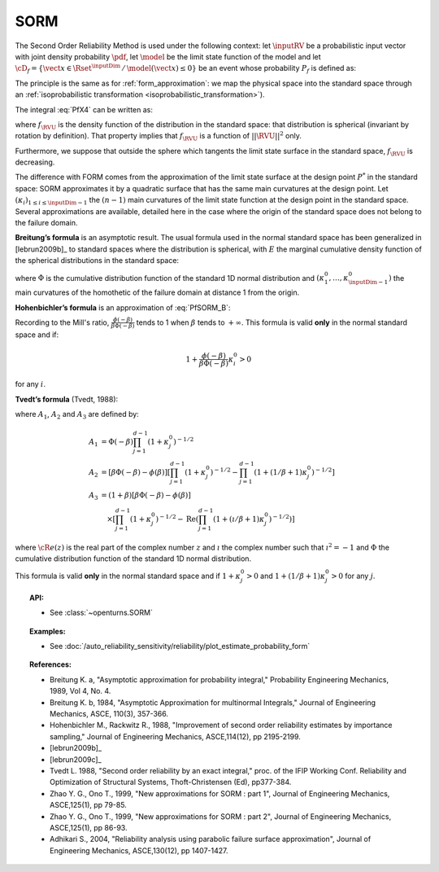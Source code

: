 .. _sorm_approximation:

SORM
----

The Second Order Reliability Method is used under the following context: let :math:`\inputRV` be a probabilistic
input vector with joint density probability  :math:`\pdf`, let :math:`\model` be the limit state function of
the model and let :math:`\cD_f = \{\vect{x} \in \Rset^\inputDim \,
/ \, \model(\vect{x}) \le 0\}` be an event whose probability
:math:`P_f` is defined as:

.. math::
  :label: PfX4

  P_f = \Prob{\model(\inputRV)\leq 0} = \int_{\cD_f}  \pdf\, d\vect{x}

The principle is the same as for :ref:`form_approximation`: we map the physical space into the standard space
through an :ref:`isoprobabilistic transformation <isoprobabilistic_transformation>`).

The integral :eq:`PfX4` can be written as:

.. math::
    :label: PfU2

    P_f = \Prob{h(\RVU)\leq 0} = \int_{\Rset^d} \boldsymbol{1}_{h(\vect{u}) \leq 0}
    \,f_{\RVU}(\vect{u})\,d\vect{u}

where :math:`f_{\RVU}` is the density function of the   distribution in the standard space: that distribution is
spherical (invariant by rotation by definition). That property implies that :math:`f_{\RVU}` is a function of
:math:`||\RVU||^2` only.

Furthermore, we suppose that outside the sphere which tangents the limit state surface in the standard
space, :math:`f_{\RVU}` is decreasing.

The difference with FORM comes from the approximation of the limit state surface at the design point :math:`P^*` in
the standard space: SORM approximates it by a quadratic surface that has the same main curvatures at the design point.
Let  :math:`(\kappa_i)_{1 \leq i \leq \inputDim-1}` the :math:`(n-1)` main curvatures of the limit state function at the design
point in the standard space.
Several approximations are available,
detailed here in the case where the origin of the standard
space does not belong to the failure domain.

**Breitung’s formula** is an asymptotic result. The
usual formula used in the normal standard space has been generalized
in [lebrun2009b]_ to standard spaces where the
distribution is spherical, with :math:`E` the marginal cumulative
density function of the spherical distributions in the standard space:

.. math::
  :label: PfSORM_B

    P_{Breitung}^{generalized}  \stackrel{\beta\rightarrow\infty}{=} \Phi(-\beta)\prod_{i=1}^{d-1}\frac{1}
    {\sqrt{1+\kappa_i^0}}


where :math:`\Phi` is the cumulative distribution function of the standard 1D normal
distribution and  :math:`(\kappa_1^0, \dots, \kappa_{\inputDim-1}^0)` the main curvatures of the
homothetic of the failure domain at distance 1 from the origin.

**Hohenbichler’s formula** is an approximation of :eq:`PfSORM_B`:

.. math::
    :label: PfSORM_HB

       P_{Hohenbichler} = \Phi(-\beta) \prod_{i=1}^{\inputDim-1} \left( 1+\frac{\phi(-\beta)}{\beta \Phi(-\beta)}\kappa_i^0
       \right)  ^{-1/2}

Recording to the Mill's ratio, :math:`\frac{\phi(-\beta)}{\beta \Phi(-\beta)}` tends to 1 when :math:`\beta` tends
to :math:`+\infty`.
This formula is valid **only** in the normal standard space and if:

.. math::

    1+\frac{\phi(-\beta)}{\beta\Phi(-\beta)}\kappa_i^0 > 0

for any :math:`i`.

**Tvedt’s formula** (Tvedt, 1988):

.. math::
       :label: PfSORM_T

        P_{Tvedt} =  A_1 + A_2 + A_3

where :math:`A_1`, :math:`A_2` and :math:`A_3` are defined by:

.. math::

   A_1  & =    \Phi(-\beta) \prod_{j=1}^{d-1} \left( 1+ \kappa_j^0 \right) ^{-1/2}\\
   A_2 & =    \left[ \beta  \Phi(-\beta) -  \phi(\beta)\right ]  \left[  \prod_{j=1}^{d-1}  \left( 1+\kappa_j^0
   \right) ^{-1/2} -    \prod_{j=1}^{d-1}  \left( 1+(1 / \beta + 1) \kappa_j^0 \right) ^{-1/2} \right] \\
   A_3 & =   (1 + \beta) \left[ \beta  \Phi(-\beta) -  \phi(\beta)\right ] \\
       & \quad \times \left[  \prod_{j=1}^{d-1}  \left( 1+\kappa_j^0 \right)^{-1/2} - \operatorname{Re}
       \left(\prod_{j=1}^{d-1}\left( 1+(\imath / \beta + 1) \kappa_j^0 \right) ^{-1/2} \right) \right]

where :math:`{\cR}e(z)` is the real part of the complex number
:math:`z` and :math:`\imath` the complex number such that
:math:`\imath^2 = -1` and :math:`\Phi` the cumulative distribution
function of the standard 1D normal distribution.

This formula is valid **only** in the normal standard space and if
:math:`1+\kappa_j^0 > 0` and
:math:`1+(1/\beta + 1) \kappa_j^0> 0` for any :math:`j`.

.. topic:: API:

    - See :class:`~openturns.SORM`


.. topic:: Examples:

    - See :doc:`/auto_reliability_sensitivity/reliability/plot_estimate_probability_form`


.. topic:: References:

    - Breitung K. a, "Asymptotic approximation for probability integral,"
      Probability Engineering Mechanics, 1989, Vol 4, No. 4.
    - Breitung K. b, 1984, "Asymptotic Approximation for multinormal Integrals,"
      Journal of Engineering Mechanics, ASCE, 110(3), 357-366.
    - Hohenbichler M., Rackwitz R., 1988, "Improvement of second order reliability
      estimates by importance sampling," Journal of Engineering Mechanics, ASCE,114(12), pp 2195-2199.
    - [lebrun2009b]_
    - [lebrun2009c]_
    - Tvedt L. 1988, "Second order reliability by an exact integral," proc. of
      the IFIP Working Conf. Reliability and Optimization of Structural Systems,
      Thoft-Christensen (Ed), pp377-384.
    - Zhao Y. G., Ono T., 1999, "New approximations for SORM : part 1", Journal of
      Engineering Mechanics, ASCE,125(1), pp 79-85.
    - Zhao Y. G., Ono T., 1999, "New approximations for SORM : part 2", Journal of
      Engineering Mechanics, ASCE,125(1), pp 86-93.
    - Adhikari S., 2004, "Reliability analysis using parabolic failure surface
      approximation", Journal of Engineering Mechanics, ASCE,130(12), pp 1407-1427.

